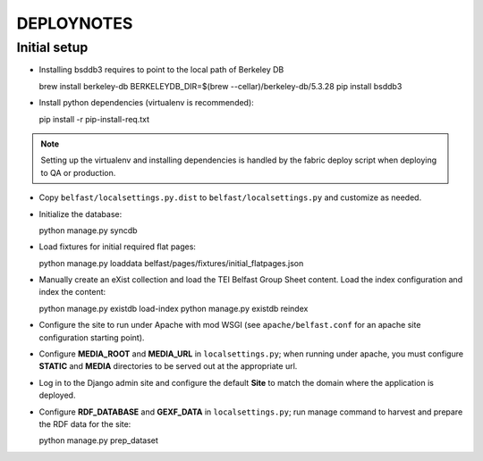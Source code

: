 .. _DEPLOYNOTES:

DEPLOYNOTES
===========

Initial setup
-------------

* Installing bsddb3 requires to point to the local path of Berkeley DB

  brew install berkeley-db
  BERKELEYDB_DIR=$(brew --cellar)/berkeley-db/5.3.28 pip install bsddb3

* Install python dependencies (virtualenv is recommended)::

  pip install -r pip-install-req.txt

.. Note::

   Setting up the virtualenv and installing dependencies is handled by
   the fabric deploy script when deploying to QA or production.

* Copy ``belfast/localsettings.py.dist`` to ``belfast/localsettings.py``
  and customize as needed.

* Initialize the database::

  python manage.py syncdb

* Load fixtures for initial required flat pages::

  python manage.py loaddata belfast/pages/fixtures/initial_flatpages.json

* Manually create an eXist collection and load the TEI Belfast Group Sheet
  content. Load the index configuration and index the content::

  python manage.py existdb load-index
  python manage.py existdb reindex

* Configure the site to run under Apache with mod WSGI (see ``apache/belfast.conf``
  for an apache site configuration starting point).

* Configure **MEDIA_ROOT** and **MEDIA_URL** in ``localsettings.py``;
  when running under apache, you must configure **STATIC** and **MEDIA**
  directories to be served out at the appropriate url.

* Log in to the Django admin site and configure the default **Site**
  to match the domain where the application is deployed.

* Configure **RDF_DATABASE** and **GEXF_DATA** in ``localsettings.py``;
  run manage command to harvest and prepare the RDF data for the site::

  python manage.py prep_dataset



